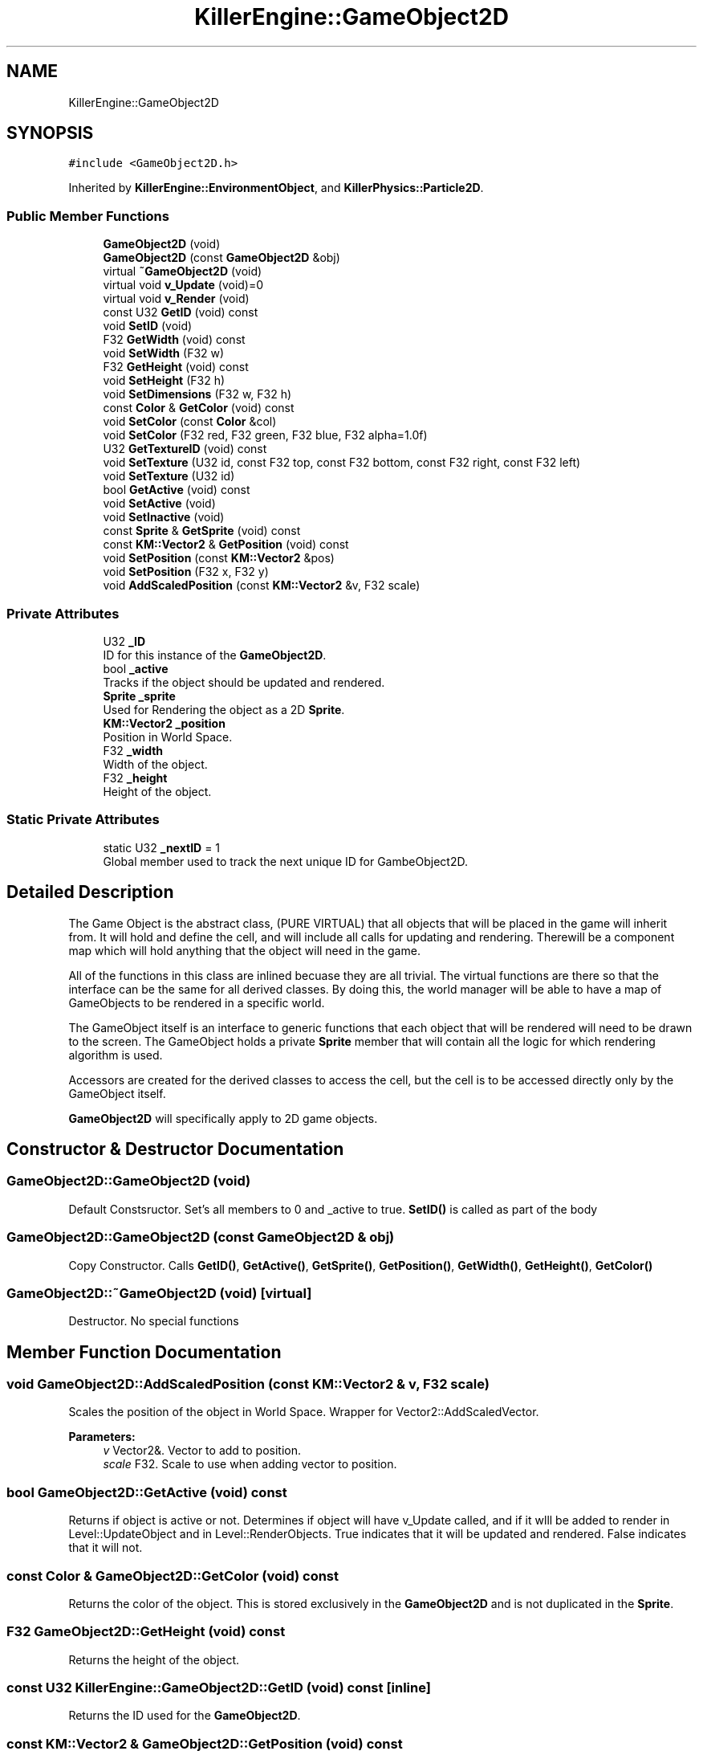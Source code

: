 .TH "KillerEngine::GameObject2D" 3 "Sat Jul 7 2018" "Killer Engine" \" -*- nroff -*-
.ad l
.nh
.SH NAME
KillerEngine::GameObject2D
.SH SYNOPSIS
.br
.PP
.PP
\fC#include <GameObject2D\&.h>\fP
.PP
Inherited by \fBKillerEngine::EnvironmentObject\fP, and \fBKillerPhysics::Particle2D\fP\&.
.SS "Public Member Functions"

.in +1c
.ti -1c
.RI "\fBGameObject2D\fP (void)"
.br
.ti -1c
.RI "\fBGameObject2D\fP (const \fBGameObject2D\fP &obj)"
.br
.ti -1c
.RI "virtual \fB~GameObject2D\fP (void)"
.br
.ti -1c
.RI "virtual void \fBv_Update\fP (void)=0"
.br
.ti -1c
.RI "virtual void \fBv_Render\fP (void)"
.br
.ti -1c
.RI "const U32 \fBGetID\fP (void) const"
.br
.ti -1c
.RI "void \fBSetID\fP (void)"
.br
.ti -1c
.RI "F32 \fBGetWidth\fP (void) const"
.br
.ti -1c
.RI "void \fBSetWidth\fP (F32 w)"
.br
.ti -1c
.RI "F32 \fBGetHeight\fP (void) const"
.br
.ti -1c
.RI "void \fBSetHeight\fP (F32 h)"
.br
.ti -1c
.RI "void \fBSetDimensions\fP (F32 w, F32 h)"
.br
.ti -1c
.RI "const \fBColor\fP & \fBGetColor\fP (void) const"
.br
.ti -1c
.RI "void \fBSetColor\fP (const \fBColor\fP &col)"
.br
.ti -1c
.RI "void \fBSetColor\fP (F32 red, F32 green, F32 blue, F32 alpha=1\&.0f)"
.br
.ti -1c
.RI "U32 \fBGetTextureID\fP (void) const"
.br
.ti -1c
.RI "void \fBSetTexture\fP (U32 id, const F32 top, const F32 bottom, const F32 right, const F32 left)"
.br
.ti -1c
.RI "void \fBSetTexture\fP (U32 id)"
.br
.ti -1c
.RI "bool \fBGetActive\fP (void) const"
.br
.ti -1c
.RI "void \fBSetActive\fP (void)"
.br
.ti -1c
.RI "void \fBSetInactive\fP (void)"
.br
.ti -1c
.RI "const \fBSprite\fP & \fBGetSprite\fP (void) const"
.br
.ti -1c
.RI "const \fBKM::Vector2\fP & \fBGetPosition\fP (void) const"
.br
.ti -1c
.RI "void \fBSetPosition\fP (const \fBKM::Vector2\fP &pos)"
.br
.ti -1c
.RI "void \fBSetPosition\fP (F32 x, F32 y)"
.br
.ti -1c
.RI "void \fBAddScaledPosition\fP (const \fBKM::Vector2\fP &v, F32 scale)"
.br
.in -1c
.SS "Private Attributes"

.in +1c
.ti -1c
.RI "U32 \fB_ID\fP"
.br
.RI "ID for this instance of the \fBGameObject2D\fP\&. "
.ti -1c
.RI "bool \fB_active\fP"
.br
.RI "Tracks if the object should be updated and rendered\&. "
.ti -1c
.RI "\fBSprite\fP \fB_sprite\fP"
.br
.RI "Used for Rendering the object as a 2D \fBSprite\fP\&. "
.ti -1c
.RI "\fBKM::Vector2\fP \fB_position\fP"
.br
.RI "Position in World Space\&. "
.ti -1c
.RI "F32 \fB_width\fP"
.br
.RI "Width of the object\&. "
.ti -1c
.RI "F32 \fB_height\fP"
.br
.RI "Height of the object\&. "
.in -1c
.SS "Static Private Attributes"

.in +1c
.ti -1c
.RI "static U32 \fB_nextID\fP = 1"
.br
.RI "Global member used to track the next unique ID for GambeObject2D\&. "
.in -1c
.SH "Detailed Description"
.PP 
The Game Object is the abstract class, (PURE VIRTUAL) that all objects that will be placed in the game will inherit from\&. It will hold and define the cell, and will include all calls for updating and rendering\&. Therewill be a component map which will hold anything that the object will need in the game\&.
.PP
All of the functions in this class are inlined becuase they are all trivial\&. The virtual functions are there so that the interface can be the same for all derived classes\&. By doing this, the world manager will be able to have a map of GameObjects to be rendered in a specific world\&.
.PP
The GameObject itself is an interface to generic functions that each object that will be rendered will need to be drawn to the screen\&. The GameObject holds a private \fBSprite\fP member that will contain all the logic for which rendering algorithm is used\&.
.PP
Accessors are created for the derived classes to access the cell, but the cell is to be accessed directly only by the GameObject itself\&.
.PP
\fBGameObject2D\fP will specifically apply to 2D game objects\&. 
.SH "Constructor & Destructor Documentation"
.PP 
.SS "GameObject2D::GameObject2D (void)"
Default Constsructor\&. Set's all members to 0 and _active to true\&. \fBSetID()\fP is called as part of the body 
.SS "GameObject2D::GameObject2D (const \fBGameObject2D\fP & obj)"
Copy Constructor\&. Calls \fBGetID()\fP, \fBGetActive()\fP, \fBGetSprite()\fP, \fBGetPosition()\fP, \fBGetWidth()\fP, \fBGetHeight()\fP, \fBGetColor()\fP 
.SS "GameObject2D::~GameObject2D (void)\fC [virtual]\fP"
Destructor\&. No special functions 
.SH "Member Function Documentation"
.PP 
.SS "void GameObject2D::AddScaledPosition (const \fBKM::Vector2\fP & v, F32 scale)"
Scales the position of the object in World Space\&. Wrapper for Vector2::AddScaledVector\&. 
.PP
\fBParameters:\fP
.RS 4
\fIv\fP Vector2&\&. Vector to add to position\&. 
.br
\fIscale\fP F32\&. Scale to use when adding vector to position\&. 
.RE
.PP

.SS "bool GameObject2D::GetActive (void) const"
Returns if object is active or not\&. Determines if object will have v_Update called, and if it wlll be added to render in Level::UpdateObject and in Level::RenderObjects\&. True indicates that it will be updated and rendered\&. False indicates that it will not\&. 
.SS "const \fBColor\fP & GameObject2D::GetColor (void) const"
Returns the color of the object\&. This is stored exclusively in the \fBGameObject2D\fP and is not duplicated in the \fBSprite\fP\&. 
.SS "F32 GameObject2D::GetHeight (void) const"
Returns the height of the object\&. 
.SS "const U32 KillerEngine::GameObject2D::GetID (void) const\fC [inline]\fP"
Returns the ID used for the \fBGameObject2D\fP\&. 
.SS "const \fBKM::Vector2\fP & GameObject2D::GetPosition (void) const"
Returns the position of the object in World Space\&. 
.SS "const \fBSprite\fP& KillerEngine::GameObject2D::GetSprite (void) const\fC [inline]\fP"
Returns the \fBSprite\fP\&. This member cannot be set\&. 
.SS "U32 GameObject2D::GetTextureID (void) const"
Returns curren texture ID for object\&. Like \fBColor\fP, this value is not duplciated in the \fBSprite\fP\&. 
.SS "F32 GameObject2D::GetWidth (void) const"
Returns the width of the object\&. 
.SS "void GameObject2D::SetActive (void)"
Sets the active state of the object to true\&. 
.SS "void GameObject2D::SetColor (const \fBColor\fP & col)"
Sets the color of the object\&. 
.PP
\fBParameters:\fP
.RS 4
\fIcol\fP \fBColor\fP&\&. New \fBColor\fP 
.RE
.PP

.SS "void GameObject2D::SetColor (F32 red, F32 green, F32 blue, F32 alpha = \fC1\&.0f\fP)"
Sets the color of the object\&. This version called \fBColor::SetRed\fP, \fBColor::SetGreen\fP and \fBColor::SetBlue\fP\&. Note that \fBColor::SetAlpha\fP is not called\&. 
.PP
\fBParameters:\fP
.RS 4
\fIred\fP F32\&. Red value passed to \fBColor::SetRed\fP 
.br
\fIgreen\fP F32\&. Green value passed to \fBColor::SetGreen\fP 
.br
\fIblue\fP F32\&. Blue value passed to \fBColor::SetBlue\fP 
.RE
.PP

.SS "void GameObject2D::SetDimensions (F32 w, F32 h)"
Sets both the width and height of the object\&. 
.PP
\fBParameters:\fP
.RS 4
\fIw\fP F32\&. New width 
.br
\fIh\fP F32\&. New height 
.RE
.PP

.SS "void GameObject2D::SetHeight (F32 h)"
Sets the height of the object\&. 
.PP
\fBParameters:\fP
.RS 4
\fIh\fP F32\&. New hieght of the object\&. 
.RE
.PP

.SS "void KillerEngine::GameObject2D::SetID (void)\fC [inline]\fP"
Sets the id of this instance\&. The id is determind by _nextID\&. This insures that each \fBGameObject3D\fP will have a unique id although there could be a collission with \fBGameObject3D::_ID\fP\&. 
.SS "void GameObject2D::SetInactive (void)"
Sets the active state of the object to false\&. 
.SS "void GameObject2D::SetPosition (const \fBKM::Vector2\fP & pos)"
Sets the position of the object in World Space\&. 
.PP
\fBParameters:\fP
.RS 4
\fIpos\fP Vector2&\&. New position\&. 
.RE
.PP

.SS "void GameObject2D::SetPosition (F32 x, F32 y)"
Sets the position of the object in World Space\&. Calls Vector2::SetX and Vector2::SetY 
.PP
\fBParameters:\fP
.RS 4
\fIx\fP F32\&. X value of new position\&. 
.br
\fIy\fP F32\&. Y value of new position\&. 
.RE
.PP

.SS "void GameObject2D::SetTexture (U32 id, const F32 top, const F32 bottom, const F32 right, const F32 left)"
Sets \fBTexture\fP for the object\&. 
.PP
\fBParameters:\fP
.RS 4
\fIid\fP U32\&. \fBTexture\fP id from \fBTextureManager\fP\&. 
.br
\fItop\fP F32\&. Used for setting up UV coordinates\&. Represents max 'y' in the UV\&. 
.br
\fIbottom\fP F32\&. Used for setting up UV coordinates\&. Represents min 'y' in uv\&. 
.br
\fIright\fP F32\&. Used for setting up UV coordinates\&. Represents max 'x' in uv\&. 
.br
\fIleft\fP F32\&. Used for setting up UV coordinates\&. Represents min 'x' in uv\&. 
.RE
.PP

.SS "void GameObject2D::SetTexture (U32 id)"
Sets \fBTexture\fP for object\&. UV's are set to be [0\&.0f, 1\&.0f], [0\&.0f, 1\&.0f]\&. 
.PP
\fBParameters:\fP
.RS 4
\fIid\fP U32\&. \fBTexture\fP id from \fBTextureManager\fP 
.RE
.PP

.SS "void GameObject2D::SetWidth (F32 w)"
Sets the width of the object\&. 
.PP
\fBParameters:\fP
.RS 4
\fIw\fP F32\&. New width of the object\&. 
.RE
.PP

.SS "virtual void KillerEngine::GameObject2D::v_Update (void)\fC [pure virtual]\fP"
Pure Virtual fucntion\&. Will be called during Level::UpdateObjects on each object, which will define what needs to happen in the update section of the loop\&. 
.PP
Implemented in \fBKillerPhysics::Particle2D\fP, and \fBKillerEngine::EnvironmentObject\fP\&.

.SH "Author"
.PP 
Generated automatically by Doxygen for Killer Engine from the source code\&.
